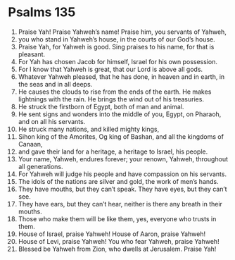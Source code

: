﻿
* Psalms 135
1. Praise Yah! Praise Yahweh’s name! Praise him, you servants of Yahweh, 
2. you who stand in Yahweh’s house, in the courts of our God’s house. 
3. Praise Yah, for Yahweh is good. Sing praises to his name, for that is pleasant. 
4. For Yah has chosen Jacob for himself, Israel for his own possession. 
5. For I know that Yahweh is great, that our Lord is above all gods. 
6. Whatever Yahweh pleased, that he has done, in heaven and in earth, in the seas and in all deeps. 
7. He causes the clouds to rise from the ends of the earth. He makes lightnings with the rain. He brings the wind out of his treasuries. 
8. He struck the firstborn of Egypt, both of man and animal. 
9. He sent signs and wonders into the middle of you, Egypt, on Pharaoh, and on all his servants. 
10. He struck many nations, and killed mighty kings, 
11. Sihon king of the Amorites, Og king of Bashan, and all the kingdoms of Canaan, 
12. and gave their land for a heritage, a heritage to Israel, his people. 
13. Your name, Yahweh, endures forever; your renown, Yahweh, throughout all generations. 
14. For Yahweh will judge his people and have compassion on his servants. 
15. The idols of the nations are silver and gold, the work of men’s hands. 
16. They have mouths, but they can’t speak. They have eyes, but they can’t see. 
17. They have ears, but they can’t hear, neither is there any breath in their mouths. 
18. Those who make them will be like them, yes, everyone who trusts in them. 
19. House of Israel, praise Yahweh! House of Aaron, praise Yahweh! 
20. House of Levi, praise Yahweh! You who fear Yahweh, praise Yahweh! 
21. Blessed be Yahweh from Zion, who dwells at Jerusalem. Praise Yah! 
